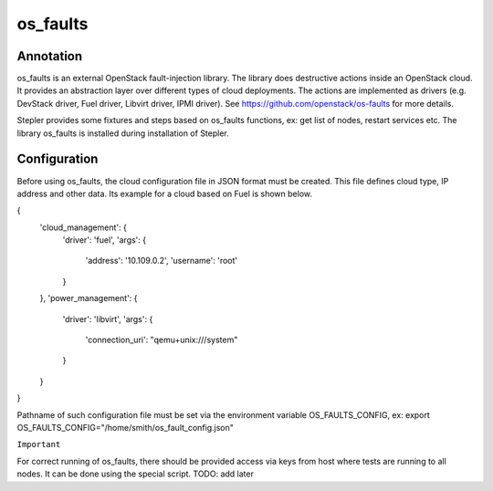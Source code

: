 =========
os_faults
=========

----------
Annotation
----------

os_faults is an external OpenStack fault-injection library.
The library does destructive actions inside an OpenStack cloud. It provides an abstraction layer over different types of cloud deployments. The actions are implemented as drivers (e.g. DevStack driver, Fuel driver, Libvirt driver, IPMI driver).
See https://github.com/openstack/os-faults for more details.

Stepler provides some fixtures and steps based on os_faults functions, ex: get list of nodes, restart services etc.
The library os_faults is installed during installation of Stepler.

-------------
Configuration
-------------

Before using os_faults, the cloud configuration file in JSON format must be created. This file defines cloud type, IP address and other data. Its example for a cloud based on Fuel is shown below.

{
  'cloud_management': {
    'driver': 'fuel',
    'args': {
      'address': '10.109.0.2',
      'username': 'root'
    }
  },
  'power_management': {
    'driver': 'libvirt',
    'args': {
      'connection_uri': "qemu+unix:///system"
    }
  }
}

Pathname of such configuration file must be set via the environment variable OS_FAULTS_CONFIG, ex:
export OS_FAULTS_CONFIG="/home/smith/os_fault_config.json"

``Important``

For correct running of os_faults, there should be provided access via keys from host where tests are running to all nodes. It can be done using the special script.
TODO: add later

